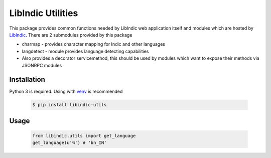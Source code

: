 LibIndic Utilities
==================

.. image:: https://img.shields.io/pypi/v/libindic-utils.svg
    :target: https://pypi.python.org/pypi/libindic-utils
    :alt: PyPI Version

This package provides common functions needed by LibIndic web application
itself and modules which are hosted by `LibIndic`_. There are 2 submodules
provided by this package

* charmap - provides character mapping for Indic and other languages
* langdetect - module provides language detecting capabilities
* Also provides a decorator servicemethod, this should be used by
  modules which want to expose their methods via JSONRPC modules

Installation
------------

Python 3 is required. Using with `venv`_ is recommended

  .. code-block:: console

    $ pip install libindic-utils

Usage
-----

  .. code-block:: python

    from libindic.utils import get_language
    get_language(u'অ') # 'bn_IN'

.. _`LibIndic`: https://libindic.org
.. _`venv`: https://docs.python.org/3/library/venv.html